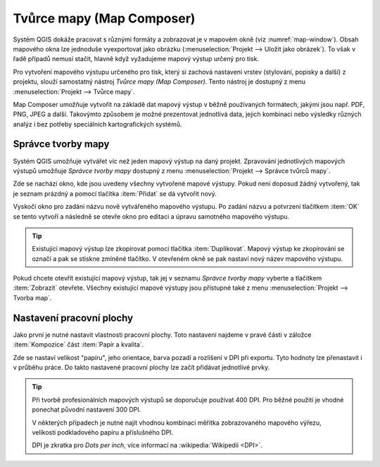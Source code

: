 .. index::
   see: tvůrce map

Tvůrce mapy (Map Composer)
==========================

Systém QGIS dokáže pracovat s různými formáty a zobrazovat je v
mapovém okně (viz :numref:`map-window`). Obsah mapového okna lze
jednoduše vyexportovat jako obrázku (:menuselection:`Projekt -->
Uložit jako obrázek`). To však v řadě případů nemusí stačit, hlavně
když vyžadujeme mapový výstup určený pro tisk.

Pro vytvoření mapového výstupu určeného pro tisk, který si zachová
nastavení vrstev (stylování, popisky a další) z projektu, slouží
samostatný nástroj *Tvůrce mapy (Map Composer)*. Tento nástroj je
dostupný z menu :menuselection:`Projekt --> Tvůrce mapy`.

.. _map-window:
          
.. figure:: images/map_window.png
   :class: large
   :scale-latex: 80
 
   Mapové okno zobrazující vrstvy dle jejich stylování.
       
.. figure:: images/composer_output.png
   :class: large
   :scale-latex: 80
 
   Ukázka mapového výstupu vytvořeného v Map Composeru.

Map Composer umožňuje vytvořit na základě dat mapový výstup v běžně
používaných formátech, jakými jsou např. PDF, PNG, JPEG a
další. Takovýmto způsobem je možné prezentovat jednotlivá data, jejich
kombinaci nebo výsledky různých analýz i bez potřeby speciálních
kartografických systémů.

.. index::
   pair: tvůrce map; správce tvorby mapy


Správce tvorby mapy
-------------------

Systém QGIS umožňuje vytvářet víc než jeden mapový výstup na daný
projekt. Zpravování jednotlivých mapových výstupů umožňuje *Správce 
tvorby mapy* dostupný z menu :menuselection:`Projekt --> Správce 
tvůrců mapy`.

.. figure:: images/composer_manager.png
   :class: large
   :scale-latex: 80
 
   Otevření Správce tvorby mapy z menu.

Zde se nachází okno, kde jsou uvedeny všechny vytvořené mapové
výstupy. Pokud není doposud žádný vytvořený, tak je seznam prázdný a
pomocí tlačítka :item:`Přidat` se dá vytvořit nový.

.. figure:: images/add_new_composer.png
   :class: small
   :scale-latex: 45
 
   Zakládání nového mapového výstupu.

Vyskočí okno pro zadání názvu nově vytvářeného mapového výstupu. Po
zadání názvu a potvrzení tlačítkem :item:`OK` se tento vytvoří a
následně se otevře okno pro editaci a úpravu samotného mapového
výstupu.
        
        
.. tip:: Existující mapový výstup lze zkopírovat pomocí tlačítka
         :item:`Duplikovat`. Mapový výstup ke zkopírování se označí
         a pak se stiskne zmíněné tlačítko. V otevřeném okně se
         pak nastaví nový název mapového výstupu.

Pokud chcete otevřít existující mapový výstup, tak jej v seznamu
*Správce tvorby mapy* vyberte a tlačítkem :item:`Zobrazit` otevřete.
Všechny existující mapové výstupy jsou přístupné také z menu
:menuselection:`Projekt --> Tvorba map`.

.. index::
   pair: tvůrce map; nastavení pracovní plochy


Nastavení pracovní plochy
-------------------------

Jako první je nutné nastavit vlastnosti pracovní plochy. Toto
nastavení najdeme v pravé části v záložce :item:`Kompozice` část
:item:`Papír a kvalita`.

.. figure:: images/composer_plain.png
   :class: large
   :scale-latex: 70
 
   Okno nového mapového výstupu.

.. figure:: images/paper_settings.png
   :class: small
   :scale-latex: 40
   
   Zakládání nového mapového výstupu - vlastnosti podkladu.

Zde se nastaví velikost "papíru", jeho orientace, barva pozadí a
rozlišení v DPI při exportu. Tyto hodnoty lze přenastavit i v průběhu
práce. Do takto nastavené pracovní plochy lze začít přidávat
jednotlivé prvky.

.. tip:: Při tvorbě profesionálních mapových výstupů se doporučuje
         používat 400 DPI. Pro běžné použití je vhodné ponechat
         původní nastavení 300 DPI.
    
         V některých případech je nutné najít vhodnou kombinaci měřítka
         zobrazovaného mapového výřezu, velikosti podkladového papíru a
         příslušného DPI.

         DPI je zkratka pro *Dots per inch*, více informací na
         :wikipedia:`Wikipedii <DPI>`.
    

